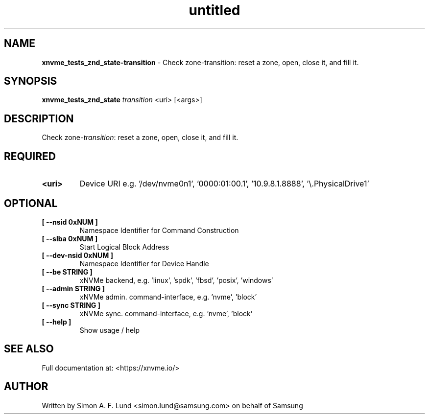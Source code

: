 .\" Text automatically generated by txt2man
.TH untitled  "03 June 2022" "" ""
.SH NAME
\fBxnvme_tests_znd_state-transition \fP- Check zone-transition: reset a zone, open, close it, and fill it.
.SH SYNOPSIS
.nf
.fam C
\fBxnvme_tests_znd_state\fP \fItransition\fP <uri> [<args>]
.fam T
.fi
.fam T
.fi
.SH DESCRIPTION
Check zone-\fItransition\fP: reset a zone, open, close it, and fill it.
.SH REQUIRED
.TP
.B
<uri>
Device URI e.g. '/dev/nvme0n1', '0000:01:00.1', '10.9.8.1.8888', '\\.\PhysicalDrive1'
.RE
.PP

.SH OPTIONAL
.TP
.B
[ \fB--nsid\fP 0xNUM ]
Namespace Identifier for Command Construction
.TP
.B
[ \fB--slba\fP 0xNUM ]
Start Logical Block Address
.TP
.B
[ \fB--dev-nsid\fP 0xNUM ]
Namespace Identifier for Device Handle
.TP
.B
[ \fB--be\fP STRING ]
xNVMe backend, e.g. 'linux', 'spdk', 'fbsd', 'posix', 'windows'
.TP
.B
[ \fB--admin\fP STRING ]
xNVMe admin. command-interface, e.g. 'nvme', 'block'
.TP
.B
[ \fB--sync\fP STRING ]
xNVMe sync. command-interface, e.g. 'nvme', 'block'
.TP
.B
[ \fB--help\fP ]
Show usage / help
.RE
.PP


.SH SEE ALSO
Full documentation at: <https://xnvme.io/>
.SH AUTHOR
Written by Simon A. F. Lund <simon.lund@samsung.com> on behalf of Samsung
